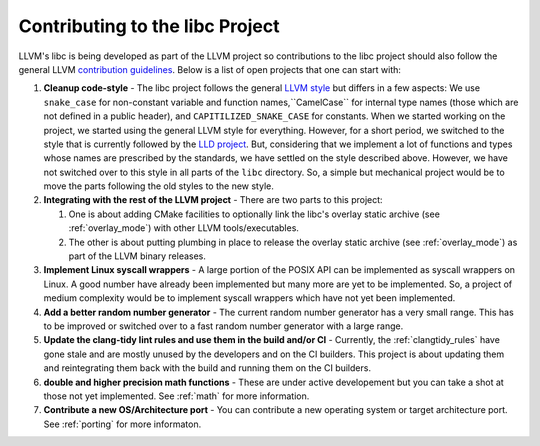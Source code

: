 .. _contributing:

================================
Contributing to the libc Project
================================

LLVM's libc is being developed as part of the LLVM project so contributions
to the libc project should also follow the general LLVM
`contribution guidelines <https://llvm.org/docs/Contributing.html>`_. Below is
a list of open projects that one can start with:

#. **Cleanup code-style** - The libc project follows the general
   `LLVM style <https://llvm.org/docs/CodingStandards.html>`_ but differs in a
   few aspects: We use ``snake_case`` for non-constant variable and function
   names,``CamelCase`` for internal type names (those which are not defined in a
   public header), and ``CAPITILIZED_SNAKE_CASE`` for constants. When we started
   working on the project, we started using the general LLVM style for
   everything. However, for a short period, we switched to the style that is
   currently followed by the `LLD project <https://github.com/llvm/llvm-project/tree/main/lld>`_.
   But, considering that we implement a lot of functions and types whose names
   are prescribed by the standards, we have settled on the style described above.
   However, we have not switched over to this style in all parts of the ``libc``
   directory. So, a simple but mechanical project would be to move the parts
   following the old styles to the new style.

#. **Integrating with the rest of the LLVM project** - There are two parts to
   this project:

   #. One is about adding CMake facilities to optionally link the libc's overlay
      static archive (see :ref:`overlay_mode`) with other LLVM tools/executables.
   #. The other is about putting plumbing in place to release the overlay static
      archive (see :ref:`overlay_mode`) as part of the LLVM binary releases. 

#. **Implement Linux syscall wrappers** - A large portion of the POSIX API can
   be implemented as syscall wrappers on Linux. A good number have already been
   implemented but many more are yet to be implemented. So, a project of medium
   complexity would be to implement syscall wrappers which have not yet been
   implemented.

#. **Add a better random number generator** - The current random number
   generator has a very small range. This has to be improved or switched over
   to a fast random number generator with a large range.

#. **Update the clang-tidy lint rules and use them in the build and/or CI** -
   Currently, the :ref:`clangtidy_rules` have gone stale and are mostly unused
   by the developers and on the CI builders. This project is about updating
   them and reintegrating them back with the build and running them on the
   CI builders.

#. **double and higher precision math functions** - These are under active
   developement but you can take a shot at those not yet implemented. See
   :ref:`math` for more information.

#. **Contribute a new OS/Architecture port** - You can contribute a new
   operating system or target architecture port. See :ref:`porting` for more
   informaton.
